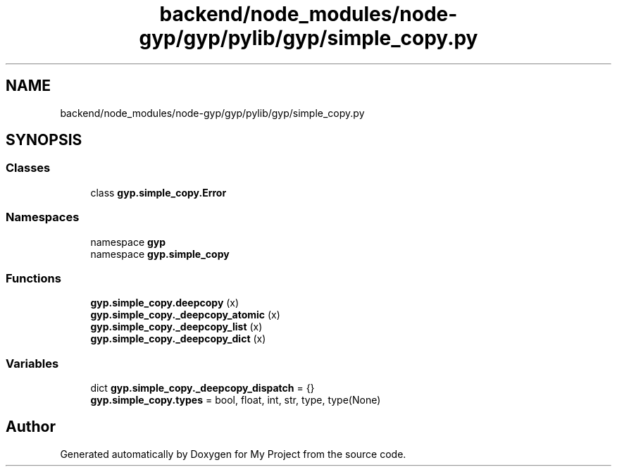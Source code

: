 .TH "backend/node_modules/node-gyp/gyp/pylib/gyp/simple_copy.py" 3 "My Project" \" -*- nroff -*-
.ad l
.nh
.SH NAME
backend/node_modules/node-gyp/gyp/pylib/gyp/simple_copy.py
.SH SYNOPSIS
.br
.PP
.SS "Classes"

.in +1c
.ti -1c
.RI "class \fBgyp\&.simple_copy\&.Error\fP"
.br
.in -1c
.SS "Namespaces"

.in +1c
.ti -1c
.RI "namespace \fBgyp\fP"
.br
.ti -1c
.RI "namespace \fBgyp\&.simple_copy\fP"
.br
.in -1c
.SS "Functions"

.in +1c
.ti -1c
.RI "\fBgyp\&.simple_copy\&.deepcopy\fP (x)"
.br
.ti -1c
.RI "\fBgyp\&.simple_copy\&._deepcopy_atomic\fP (x)"
.br
.ti -1c
.RI "\fBgyp\&.simple_copy\&._deepcopy_list\fP (x)"
.br
.ti -1c
.RI "\fBgyp\&.simple_copy\&._deepcopy_dict\fP (x)"
.br
.in -1c
.SS "Variables"

.in +1c
.ti -1c
.RI "dict \fBgyp\&.simple_copy\&._deepcopy_dispatch\fP = {}"
.br
.ti -1c
.RI "\fBgyp\&.simple_copy\&.types\fP = bool, float, int, str, type, type(None)"
.br
.in -1c
.SH "Author"
.PP 
Generated automatically by Doxygen for My Project from the source code\&.

